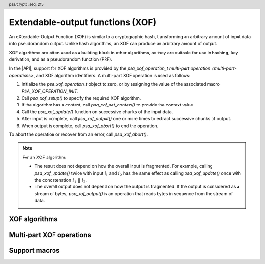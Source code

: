 .. SPDX-FileCopyrightText: Copyright 2025 Arm Limited and/or its affiliates <open-source-office@arm.com>
.. SPDX-License-Identifier: CC-BY-SA-4.0 AND LicenseRef-Patent-license

.. header:: psa/crypto
    :seq: 215

.. _xof:

Extendable-output functions (XOF)
=================================

An eXtendable-Output Function (XOF) is similar to a cryptographic hash, transforming an arbitrary amount of input data into pseudorandom output.
Unlike hash algorithms, an XOF can produce an arbitrary amount of output.

XOF algorithms are often used as a building block in other algorithms, as they are suitable for use in hashing, key-derivation, and as a pseudorandom function (PRF).

In the |API|, support for XOF algorithms is provided by the `psa_xof_operation_t` `multi-part operation <multi-part-operations>`, and XOF algorithm identifiers.
A multi-part XOF operation is used as follows:

1.  Initialize the `psa_xof_operation_t` object to zero, or by assigning the value of the associated macro `PSA_XOF_OPERATION_INIT`.
#.  Call `psa_xof_setup()` to specify the required XOF algorithm.
#.  If the algorithm has a context, call `psa_xof_set_context()` to provide the context value.
#.  Call the `psa_xof_update()` function on successive chunks of the input data.
#.  After input is complete, call `psa_xof_output()` one or more times to extract successive chunks of output.
#.  When output is complete, call `psa_xof_abort()` to end the operation.

To abort the operation or recover from an error, call `psa_xof_abort()`.

.. note::

    For an XOF algorithm:

    *   The result does not depend on how the overall input is fragmented.
        For example, calling `psa_xof_update()` twice with input :math:`i_1` and :math:`i_2` has the same effect as calling `psa_xof_update()` once with the concatenation :math:`i_1\ ||\ i_2`.
    *   The overall output does not depend on how the output is fragmented.
        If the output is considered as a stream of bytes, `psa_xof_output()` is an operation that reads bytes in sequence from the stream of data.

.. _xof-algorithms:

XOF algorithms
--------------

.. macro:: PSA_ALG_SHAKE128
    :definition: ((psa_algorithm_t)0x0D000100)

    .. summary::
        The SHAKE128 XOF algorithm.

        .. versionadded:: 1.4

    SHAKE128 is one of the KECCAK family of algorithms.

    SHAKE128 is defined in :cite-title:`FIPS202`.

    Some fixed output-length hash algorithms based on SHAKE128 are also provided in the |API|:

    *   :code:`PSA_ALG_SHAKE128_256` --- defined in :cite-title:`PSA-PQC`

.. macro:: PSA_ALG_SHAKE256
    :definition: ((psa_algorithm_t)0x0D000200)

    .. summary::
        The SHAKE256 XOF algorithm.

        .. versionadded:: 1.4

    SHAKE256 is one of the KECCAK family of algorithms.

    SHAKE256 is defined in `[FIPS202]`.

    Some fixed output-length hash algorithms based on SHAKE256 are also provided in the |API|:

    *   :code:`PSA_ALG_SHAKE256_192` --- defined in `[PSA-PQC]`
    *   :code:`PSA_ALG_SHAKE256_256` --- defined in `[PSA-PQC]`
    *   :code:`PSA_ALG_SHAKE256_512`

.. macro:: PSA_ALG_ASCON_XOF128
    :definition: ((psa_algorithm_t)0x0D000300)

    .. summary::
        The Ascon-XOF128 XOF algorithm.

        .. versionadded:: 1.4

    Ascon-XOF128 is defined in :cite-title:`SP800-232` §5.2.

    .. note::
        To use the Ascon-Hash256 hash algorithm, see `PSA_ALG_ASCON_HASH256`.

.. macro:: PSA_ALG_ASCON_CXOF128
    :definition: ((psa_algorithm_t)0x0D008300)

    .. summary::
        The Ascon-CXOF128 XOF algorithm, with context.

        .. versionadded:: 1.4

    Ascon-CXOF128 is defined in :cite-title:`SP800-232` §5.3.

    The context value must be provided by calling `psa_xof_set_context()` on the XOF mluti-part operation, before providing any input data.

Multi-part XOF operations
-------------------------

.. typedef:: /* implementation-defined type */ psa_xof_operation_t

    .. summary::
        The type of the state object for multi-part XOF operations.

        .. versionadded:: 1.4

    Before calling any function on an XOF operation object, the application must initialize it by any of the following means:

    *   Set the object to all-bits-zero, for example:

        .. code-block:: xref

            psa_xof_operation_t operation;
            memset(&operation, 0, sizeof(operation));

    *   Initialize the object to logical zero values by declaring the object as static or global without an explicit initializer, for example:

        .. code-block:: xref

            static psa_xof_operation_t operation;

    *   Initialize the object to the initializer `PSA_XOF_OPERATION_INIT`, for example:

        .. code-block:: xref

            psa_xof_operation_t operation = PSA_XOF_OPERATION_INIT;

    *   Assign the result of the function `psa_xof_operation_init()` to the object, for example:

        .. code-block:: xref

            psa_xof_operation_t operation;
            operation = psa_xof_operation_init();

    This is an implementation-defined type.
    Applications that make assumptions about the content of this object will result in implementation-specific behavior, and are non-portable.

.. macro:: PSA_XOF_OPERATION_INIT
    :definition: /* implementation-defined value */

    .. summary::
        This macro returns a suitable initializer for an XOF operation object of type `psa_xof_operation_t`.

        .. versionadded:: 1.4

.. function:: psa_xof_operation_init

    .. summary::
        Return an initial value for an XOF operation object.

        .. versionadded:: 1.4

    .. return:: psa_xof_operation_t

.. function:: psa_xof_setup

    .. summary::
        Set up an XOF operation.

        .. versionadded:: 1.4

    .. param:: psa_xof_operation_t * operation
        The operation object to set up.
        It must have been initialized as per the documentation for `psa_xof_operation_t` and not yet in use.
    .. param:: psa_algorithm_t alg
        The XOF algorithm to compute: a value of type `psa_algorithm_t` such that :code:`PSA_ALG_IS_XOF(alg)` is true.

    .. return:: psa_status_t
    .. retval:: PSA_SUCCESS
        Success. The operation is now active.
    .. retval:: PSA_ERROR_NOT_SUPPORTED
        ``alg`` is not supported or is not an XOF algorithm.
    .. retval:: PSA_ERROR_INVALID_ARGUMENT
        ``alg`` is not an XOF algorithm.
    .. retval:: PSA_ERROR_BAD_STATE
        The following conditions can result in this error:

        *   The operation state is not valid: it must be inactive.
        *   The library requires initializing by a call to `psa_crypto_init()`.
    .. retval:: PSA_ERROR_INSUFFICIENT_MEMORY
    .. retval:: PSA_ERROR_COMMUNICATION_FAILURE
    .. retval:: PSA_ERROR_CORRUPTION_DETECTED

    The sequence of operations to generate XOF output is as follows:

    1.  Allocate an XOF operation object which will be passed to all the functions listed here.
    #.  Initialize the operation object with one of the methods described in the documentation for `psa_xof_operation_t`, e.g. `PSA_XOF_OPERATION_INIT`.
    #.  Call `psa_xof_setup()` to specify the algorithm.
    #.  For an XOF algorithm that has a context, call `psa_xof_set_context()` to provide the context.
    #.  Call `psa_xof_update()` zero, one, or more times, passing a fragment of the input each time.
    #.  To extract XOF output data, call `psa_xof_output()` one or more times.

    After a successful call to `psa_xof_setup()`, the operation is active, and the application must eventually terminate the operation with a call to `psa_xof_abort()`.

    If `psa_xof_setup()` returns an error, the operation object is unchanged.
    If a subsequent function call with an active operation returns an error, the operation enters an error state.

    To abandon an active operation, or reset an operation in an error state, call `psa_xof_abort()`.

    See :secref:`multi-part-operations`.

.. function:: psa_xof_set_context

    .. summary::
        Provide a context for a multi-part XOF operation.

        .. versionadded:: 1.4

    .. param:: psa_xof_operation_t * operation
        Active XOF operation.
    .. param:: const uint8_t * context
        Buffer containing the input fragment.
    .. param:: size_t context_length
        Size of the ``context`` buffer in bytes.

    .. return:: psa_status_t
    .. retval:: PSA_SUCCESS
        Success.
    .. retval:: PSA_ERROR_BAD_STATE
        The following conditions can result in this error:

        *   The operation state is not valid: it must be active, and no call to `psa_xof_set_context()`, `psa_xof_output()`, or `psa_xof_output()` has been made.
        *   The library requires initializing by a call to `psa_crypto_init()`.
    .. retval:: PSA_ERROR_INVALID_ARGUMENT
        The following conditions can result in this error:

        *   The algorithm does not support a context value.
            See `PSA_ALG_XOF_HAS_CONTEXT()`.
        *   The context value is not valid for the XOF algorithm.
    .. retval:: PSA_ERROR_NOT_SUPPORTED
        The context value is not supported by this implementation.
    .. retval:: PSA_ERROR_INSUFFICIENT_MEMORY
    .. retval:: PSA_ERROR_COMMUNICATION_FAILURE
    .. retval:: PSA_ERROR_CORRUPTION_DETECTED

    This function sets the context value in a multi-part XOF operation, when using an XOF algorithm that has a context parameter.

    The application must call `psa_xof_setup()` before calling this function.
    For an XOF algorithm with a context parameter, this function must be called immediately after `psa_xof_setup()`, before calling any other function on the XOF operation.

    This function must not be called if the XOF algorithm does not have a context parameter.
    The macro `PSA_ALG_XOF_HAS_CONTEXT()` can be used to determine if a context value is required for the XOF algorithm.

    If this function returns an error status, the operation enters an error state and must be aborted by calling `psa_xof_abort()`.

.. function:: psa_xof_update

    .. summary::
        Add input to a multi-part XOF operation.

        .. versionadded:: 1.4

    .. param:: psa_xof_operation_t * operation
        Active XOF operation.
    .. param:: const uint8_t * input
        Buffer containing the input fragment.
    .. param:: size_t input_length
        Size of the ``input`` buffer in bytes.

    .. return:: psa_status_t
    .. retval:: PSA_SUCCESS
        Success.
    .. retval:: PSA_ERROR_BAD_STATE
        The following conditions can result in this error:

        *   The operation state is not valid: it must be active, and no call to `psa_xof_output()` has been made.
        *   The library requires initializing by a call to `psa_crypto_init()`.
    .. retval:: PSA_ERROR_INVALID_ARGUMENT
        The total input for the operation is too large for the XOF algorithm.
    .. retval:: PSA_ERROR_NOT_SUPPORTED
        The total input for the operation is too large for the implementation.
    .. retval:: PSA_ERROR_INSUFFICIENT_MEMORY
    .. retval:: PSA_ERROR_COMMUNICATION_FAILURE
    .. retval:: PSA_ERROR_CORRUPTION_DETECTED

    The application must call `psa_xof_setup()` before calling this function.

    This function can be called zero, one, or more times to provide input for the XOF.
    The input to the XOF is only finalized on the first call to `psa_xof_output()`.

    `psa_xof_update()` cannot be called on an XOF operation once `psa_xof_output()` has been called on the operation.

    If this function returns an error status, the operation enters an error state and must be aborted by calling `psa_xof_abort()`.

.. function:: psa_xof_output

    .. summary::
        Extract data from an XOF operation.

        .. versionadded:: 1.4

    .. param:: psa_xof_operation_t * operation
        Active XOF operation.
    .. param:: uint8_t * output
        Buffer where the output will be written.
    .. param:: size_t output_length
        Number of bytes to output.

    .. return:: psa_status_t
    .. retval:: PSA_SUCCESS
        Success.
        The first ``output_length`` bytes of ``output`` contain the data.
    .. retval:: PSA_ERROR_BAD_STATE
        The following conditions can result in this error:

        *   The operation state is not valid: it must be active.
        *   The library requires initializing by a call to `psa_crypto_init()`.
    .. retval:: PSA_ERROR_INSUFFICIENT_MEMORY
    .. retval:: PSA_ERROR_COMMUNICATION_FAILURE
    .. retval:: PSA_ERROR_CORRUPTION_DETECTED

    This function calculates output bytes from the XOF algorithm and returns those bytes.
    If the key derivation's output is viewed as a stream of bytes, this function consumes the requested number of bytes from the stream and returns them to the caller.

    The application must call `psa_xof_setup()` and supply all input data, using calls to `psa_xof_update()`, before calling this function.
    The input to the XOF is finalized on the first call to `psa_xof_output()` before data is extracted from the XOF.

    If this function returns an error status, the operation enters an error state and must be aborted by calling `psa_xof_abort()`.

.. function:: psa_xof_abort

    .. summary::
        Abort an XOF operation.

        .. versionadded:: 1.4

    .. param:: psa_xof_operation_t * operation
        Initialized XOF operation.

    .. return:: psa_status_t
    .. retval:: PSA_SUCCESS
        Success.
        The operation object can now be discarded or reused.
    .. retval:: PSA_ERROR_COMMUNICATION_FAILURE
    .. retval:: PSA_ERROR_CORRUPTION_DETECTED
    .. retval:: PSA_ERROR_BAD_STATE
        The library requires initializing by a call to `psa_crypto_init()`.

    Aborting an operation frees all associated resources except for the ``operation`` object itself.
    Once aborted, the operation object can be reused for another operation by calling `psa_xof_setup()` again.

    This function can be called any time after the operation object has been initialized by one of the methods described in `psa_xof_operation_t`.

    In particular, calling `psa_xof_abort()` after the operation has been terminated by a call to `psa_xof_abort()` is safe and has no effect.


Support macros
--------------

.. macro:: PSA_ALG_XOF_HAS_CONTEXT
    :definition: /* specification-defined value */

    .. summary::
        Whether the specified XOF algorithm has a context parameter.

        .. versionadded:: 1.4

    .. param:: alg
        An XOF algorithm identifier: a value of type `psa_algorithm_t` such that :code:`PSA_ALG_IS_XOF(alg)` is true.

    .. return::
        ``1`` if ``alg`` is an XOF algorithm that has a context parameter.
        ``0`` if ``alg`` is an XOF algorithm that does not have a context parameter.
        This macro can return either ``0`` or ``1`` if ``alg`` is not a supported XOF algorithm identifier.
